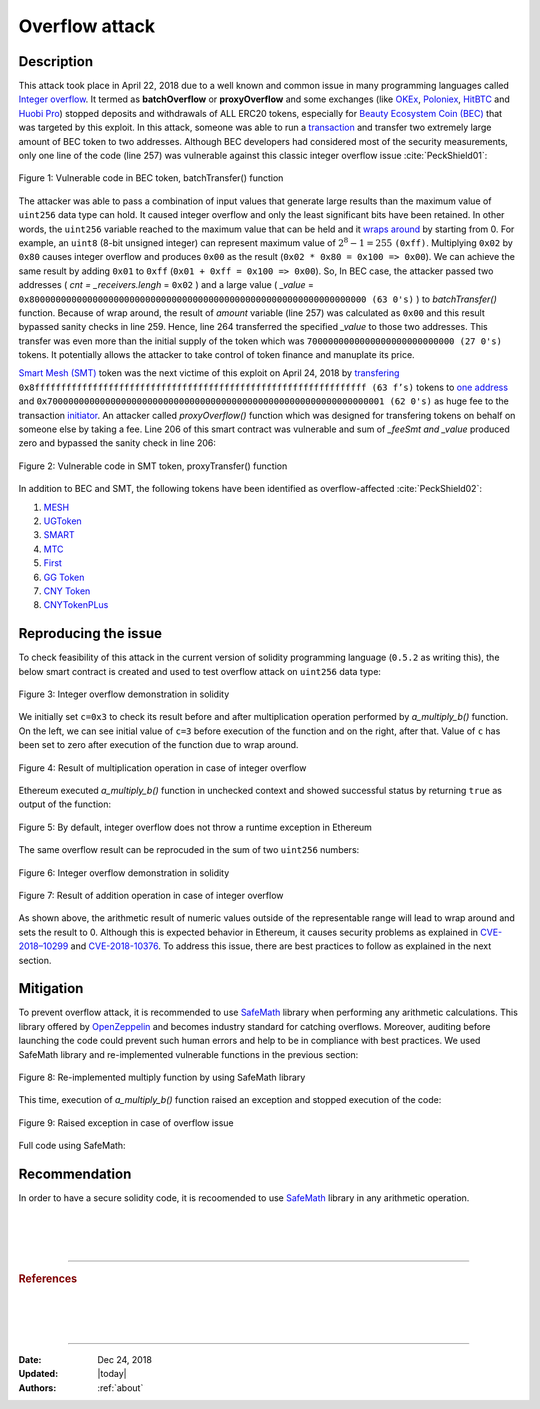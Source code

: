 .. _overflow_attack:

###############
Overflow attack
###############

.. index:: ! overflow attack, batchOverflow attack, proxyOverflow attack;
    
Description
***********
This attack took place in April 22, 2018 due to a well known and common issue in many programming languages called `Integer overflow <https://en.wikipedia.org/wiki/Integer_overflow>`_. It termed as **batchOverflow** or **proxyOverflow** and some exchanges (like `OKEx <https://okex.com>`_, `Poloniex <https://poloniex.com/>`_, `HitBTC <https://hitbtc.com/>`_ and `Huobi Pro <https://www.huobi.com/en-us/>`_) stopped deposits and withdrawals of ALL ERC20 tokens, especially for `Beauty Ecosystem Coin (BEC) <https://etherscan.io/address/0xc5d105e63711398af9bbff092d4b6769c82f793d>`_ that was targeted by this exploit. In this attack, someone was able to run a `transaction <https://etherscan.io/tx/0xad89ff16fd1ebe3a0a7cf4ed282302c06626c1af33221ebe0d3a470aba4a660f>`_ and transfer two extremely large amount of BEC token to two addresses. Although BEC developers had considered most of the security measurements, only one line of the code (line 257) was vulnerable against this classic integer overflow issue :cite:`PeckShield01`:

.. figure:: images/batch_overflow_04.png
    :figclass: align-center
    
    Figure 1: Vulnerable code in BEC token, batchTransfer() function

The attacker was able to pass a combination of input values that generate large results than the maximum value of ``uint256`` data type can hold. It caused integer overflow and only the least significant bits have been retained. In other words, the ``uint256`` variable reached to the maximum value that can be held and it `wraps around <https://en.wikipedia.org/wiki/Integer_overflow>`_ by starting from 0. For example, an ``uint8`` (8-bit unsigned integer) can represent maximum value of :math:`2^8-1=255` ``(0xff)``. Multiplying ``0x02`` by ``0x80`` causes integer overflow and produces ``0x00`` as the result (``0x02 * 0x80 = 0x100 => 0x00``). We can achieve the same result by adding ``0x01`` to ``0xff`` (``0x01 + 0xff = 0x100 => 0x00``). So, In BEC case, the attacker passed two addresses ( *cnt = _receivers.lengh* = ``0x02`` ) and a large value ( *_value* = ``0x8000000000000000000000000000000000000000000000000000000000000000 (63 0's)`` ) to *batchTransfer()* function. Because of wrap around, the result of *amount* variable (line 257) was calculated as ``0x00`` and this result bypassed sanity checks in line 259. Hence, line 264 transferred the specified *_value* to those two addresses. This transfer was even more than the initial supply of the token which was ``7000000000000000000000000000 (27 0's)`` tokens. It potentially allows the attacker to take control of token finance and manuplate its price.

`Smart Mesh (SMT) <https://etherscan.io/address/0x55f93985431fc9304077687a35a1ba103dc1e081>`_ token was the next victime of this exploit on April 24, 2018 by `transfering <https://etherscan.io/tx/0x1abab4c8db9a30e703114528e31dee129a3a758f7f8abc3b6494aad3d304e43f>`_ ``0x8fffffffffffffffffffffffffffffffffffffffffffffffffffffffffffffff (63 f’s)`` tokens to `one address <https://etherscan.io/token/0x55f93985431fc9304077687a35a1ba103dc1e081?a=0xdf31a499a5a8358b74564f1e2214b31bb34eb46f>`_ and ``0x7000000000000000000000000000000000000000000000000000000000000001 (62 0's)`` as huge fee to the transaction `initiator <https://etherscan.io/address/0xd6a09bdb29e1eafa92a30373c44b09e2e2e0651e>`_. An attacker called *proxyOverflow()* function which was designed for transfering tokens on behalf on someone else by taking a fee. Line 206 of this smart contract was vulnerable and sum of *_feeSmt and _value* produced zero and bypassed the sanity check in line 206:

.. figure:: images/batch_overflow_05.png
    :figclass: align-center
    
    Figure 2: Vulnerable code in SMT token, proxyTransfer() function

In addition to BEC and SMT, the following tokens have been identified as overflow-affected :cite:`PeckShield02`:

#. `MESH <https://etherscan.io/address/0x3ac6cb00f5a44712022a51fbace4c7497f56ee31>`_
#. `UGToken <https://etherscan.io/address/0x43ee79e379e7b78d871100ed696e803e7893b644>`_
#. `SMART <https://etherscan.io/address/0x60be37dacb94748a12208a7ff298f6112365e31f>`_
#. `MTC <https://etherscan.io/address/0x8febf7551eea6ce499f96537ae0e2075c5a7301a>`_
#. `First <https://etherscan.io/address/0x9e88770da20ebea0df87ad874c2f5cf8ab92f605>`_
#. `GG Token <https://etherscan.io/address/0xf20b76ed9d5467fdcdc1444455e303257d2827c7>`_
#. `CNY Token <https://etherscan.io/address/0x041b3eb05560ba2670def3cc5eec2aeef8e5d14b>`_
#. `CNYTokenPLus <https://etherscan.io/address/0xfbb7b2295ab9f987a9f7bd5ba6c9de8ee762deb8>`_

Reproducing the issue
*********************
To check feasibility of this attack in the current version of solidity programming language (``0.5.2`` as writing this), the below smart contract is created and used to test overflow attack on ``uint256`` data type:

.. figure:: images/batch_overflow_01.png
    :figclass: align-center
    
    Figure 3: Integer overflow demonstration in solidity
    
We initially set ``c=0x3`` to check its result before and after multiplication operation performed by *a_multiply_b()* function. On the left, we can see initial value of ``c=3`` before execution of the function and on the right, after that. Value of ``c`` has been set to zero after execution of the function due to wrap around.

.. figure:: images/batch_overflow_02.png
    :figclass: align-center
    
    Figure 4: Result of multiplication operation in case of integer overflow
    
Ethereum executed *a_multiply_b()* function in unchecked context and showed successful status by returning ``true`` as output of the function:

.. figure:: images/batch_overflow_03.png
    :figclass: align-center
    
    Figure 5: By default, integer overflow does not throw a runtime exception in Ethereum

The same overflow result can be reprocuded in the sum of two ``uint256`` numbers: 

.. figure:: images/batch_overflow_06.png
    :figclass: align-center
    
    Figure 6: Integer overflow demonstration in solidity

.. figure:: images/batch_overflow_07.png
    :figclass: align-center
    
    Figure 7: Result of addition operation in case of integer overflow

As shown above, the arithmetic result of numeric values outside of the representable range will lead to wrap around and sets the result to 0. Although this is expected behavior in Ethereum, it causes security problems as explained in `CVE-2018–10299 <https://nvd.nist.gov/vuln/detail/CVE-2018-10299>`_ and `CVE-2018-10376 <https://nvd.nist.gov/vuln/detail/CVE-2018-10376>`_. To address this issue, there are best practices to follow as explained in the next section.

Mitigation
**********
To prevent overflow attack, it is recommended to use `SafeMath <https://github.com/OpenZeppelin/zeppelin-solidity/blob/master/contracts/math/SafeMath.sol>`_ library when performing any arithmetic calculations. This library offered by `OpenZeppelin <https://github.com/OpenZeppelin/openzeppelin-solidity>`_ and becomes industry standard for catching overflows. Moreover, auditing before launching the code could prevent such human errors and help to be in compliance with best practices. We used SafeMath library and re-implemented vulnerable functions in the previous section:

.. figure:: images/batch_overflow_08.png
    :figclass: align-center
    
    Figure 8: Re-implemented multiply function by using SafeMath library

This time, execution of *a_multiply_b()* function raised an exception and stopped execution of the code:

.. figure:: images/batch_overflow_09.png
    :figclass: align-center
    
    Figure 9: Raised exception in case of overflow issue
    
Full code using SafeMath:

.. code-block:: java
    :emphasize-lines: 137, 154
    :linenos:

    pragma solidity ^0.5.2;

    /**
     * @title SafeMath
     * @dev Math operations with safety checks that revert on error
     */
    library SafeMath {
        int256 constant private INT256_MIN = -2**255;

        /**
        * @dev Multiplies two unsigned integers, reverts on overflow.
        */
        function mul(uint256 a, uint256 b) internal pure returns (uint256) {
            // Gas optimization: this is cheaper than requiring 'a' not being zero, but the
            // benefit is lost if 'b' is also tested.
            // See: https://github.com/OpenZeppelin/openzeppelin-solidity/pull/522
            if (a == 0) {
                return 0;
            }

            uint256 c = a * b;
            require(c / a == b);

            return c;
        }

        /**
        * @dev Multiplies two signed integers, reverts on overflow.
        */
        function mul(int256 a, int256 b) internal pure returns (int256) {
            // Gas optimization: this is cheaper than requiring 'a' not being zero, but the
            // benefit is lost if 'b' is also tested.
            // See: https://github.com/OpenZeppelin/openzeppelin-solidity/pull/522
            if (a == 0) {
                return 0;
            }

            require(!(a == -1 && b == INT256_MIN)); // This is the only case of overflow not detected by the check below

            int256 c = a * b;
            require(c / a == b);

            return c;
        }

        /**
        * @dev Integer division of two unsigned integers truncating the quotient, reverts on division by zero.
        */
        function div(uint256 a, uint256 b) internal pure returns (uint256) {
            // Solidity only automatically asserts when dividing by 0
            require(b > 0);
            uint256 c = a / b;
            // assert(a == b * c + a % b); // There is no case in which this doesn't hold

            return c;
        }

        /**
        * @dev Integer division of two signed integers truncating the quotient, reverts on division by zero.
        */
        function div(int256 a, int256 b) internal pure returns (int256) {
            require(b != 0); // Solidity only automatically asserts when dividing by 0
            require(!(b == -1 && a == INT256_MIN)); // This is the only case of overflow

            int256 c = a / b;

            return c;
        }

        /**
        * @dev Subtracts two unsigned integers, reverts on overflow (i.e. if subtrahend is greater than minuend).
        */
        function sub(uint256 a, uint256 b) internal pure returns (uint256) {
            require(b <= a);
            uint256 c = a - b;

            return c;
        }

        /**
        * @dev Subtracts two signed integers, reverts on overflow.
        */
        function sub(int256 a, int256 b) internal pure returns (int256) {
            int256 c = a - b;
            require((b >= 0 && c <= a) || (b < 0 && c > a));

            return c;
        }

        /**
        * @dev Adds two unsigned integers, reverts on overflow.
        */
        function add(uint256 a, uint256 b) internal pure returns (uint256) {
            uint256 c = a + b;
            require(c >= a);

            return c;
        }

        /**
        * @dev Adds two signed integers, reverts on overflow.
        */
        function add(int256 a, int256 b) internal pure returns (int256) {
            int256 c = a + b;
            require((b >= 0 && c >= a) || (b < 0 && c < a));

            return c;
        }

        /**
        * @dev Divides two unsigned integers and returns the remainder (unsigned integer modulo),
        * reverts when dividing by zero.
        */
        function mod(uint256 a, uint256 b) internal pure returns (uint256) {
            require(b != 0);
            return a % b;
        }
    }


    /**
     * @title multiplyDemoSafe
     * @dev Use SafeMath to prevent overflow attack
     */
    contract multiplyDemoSafe {
        using SafeMath for uint256;

        uint256 public a = 0x8000000000000000000000000000000000000000000000000000000000000000;
        uint256 public b = 0x2;
        uint256 public c;

        constructor() public {
            c = 0x3;
        }

        function a_multiply_b() public returns (bool){
            c = a.mul(b);
            return (c == 0) ? true : false;
        }    
    }
    
    contract additionDemoSafe {
        using SafeMath for uint256;

        uint256 public a = 0xffffffffffffffffffffffffffffffffffffffffffffffffffffffffffffffff;
        uint256 public b = 0x0000000000000000000000000000000000000000000000000000000000000001;
        uint256 public c;

        constructor() public {
            c = 0x3;
        }

        function a_plus_b() public returns (bool){
            c = a.add(b);
            return (c == 0) ? true : false;
        }
    } 

Recommendation
**************
In order to have a secure solidity code, it is recoomended to use `SafeMath <https://github.com/OpenZeppelin/openzeppelin-solidity/blob/master/contracts/math/SafeMath.sol>`_ library in any arithmetic operation.

|
|
|

----

.. rubric:: References
.. bibliography:: references.bib
    :style: plain

|
|
|

----

:Date:    Dec 24, 2018
:Updated: |today|
:Authors: :ref:`about`
